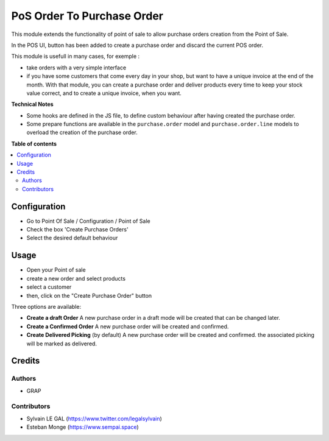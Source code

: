 =======================
PoS Order To Purchase Order
=======================

This module extends the functionality of point of sale to allow purchase orders
creation from the Point of Sale.

In the POS UI, button has been added to create a purchase order and discard
the current POS order.

This module is usefull in many cases, for exemple :

* take orders with a very simple interface

* if you have some customers that come every day in your shop, but want to
  have a unique invoice at the end of the month. With that module, you can
  create a purchase order and deliver products every time to keep your stock value
  correct, and to create a unique invoice, when you want.

**Technical Notes**

* Some hooks are defined in the JS file, to define custom behaviour after
  having created the purchase order.

* Some prepare functions are available in the ``purchase.order`` model and
  ``purchase.order.line`` models to overload the creation of the purchase order.

**Table of contents**

.. contents::
   :local:

Configuration
=============

* Go to Point Of Sale / Configuration / Point of Sale
* Check the box 'Create Purchase Orders'
* Select the desired default behaviour

Usage
=====

* Open your Point of sale
* create a new order and select products
* select a customer

* then, click on the "Create Purchase Order" button

Three options are available:

* **Create a draft Order**
  A new purchase order in a draft mode will be created that can be changed later.

* **Create a Confirmed Order**
  A new purchase order will be created and confirmed.

* **Create Delivered Picking** (by default)
  A new purchase order will be created and confirmed. the associated picking
  will be marked as delivered.

Credits
=======

Authors
~~~~~~~

* GRAP

Contributors
~~~~~~~~~~~~

* Sylvain LE GAL (https://www.twitter.com/legalsylvain)
* Esteban Monge (https://www.sempai.space)
